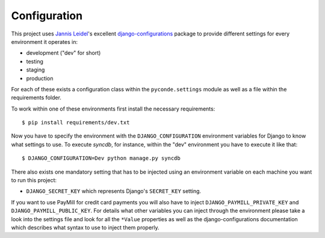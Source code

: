 Configuration
=============

This project uses `Jannis Leidel`_'s excellent `django-configurations`_ package
to provide different settings for every environment it operates in:

* development ("dev" for short)
* testing
* staging
* production

For each of these exists a configuration class within the ``pyconde.settings``
module as well as a file within the requirements folder.

To work within one of these environments first install the necessary
requirements::

    $ pip install requirements/dev.txt

Now you have to specify the environment with the ``DJANGO_CONFIGURATION``
environment variables for Django to know what settings to use. To execute
`syncdb`, for instance, within the "dev" environment you have to execute it
like that::

    $ DJANGO_CONFIGURATION=Dev python manage.py syncdb

There also exists one mandatory setting that has to be injected using an
environment variable on each machine you want to run this project:

* ``DJANGO_SECRET_KEY`` which represents Django's ``SECRET_KEY`` setting.

If you want to use PayMill for credit card payments you will also have to
inject ``DJANGO_PAYMILL_PRIVATE_KEY`` and ``DJANGO_PAYMILL_PUBLIC_KEY``. For
details what other variables you can inject through the environment please take
a look into the settings file and look for all the ``*Value`` properties as well
as the django-configurations documentation which describes what syntax to use
to inject them properly.

.. _jannis leidel: https://jezdez.com/
.. _django-configurations:
   http://django-configurations.readthedocs.org/en/latest/

